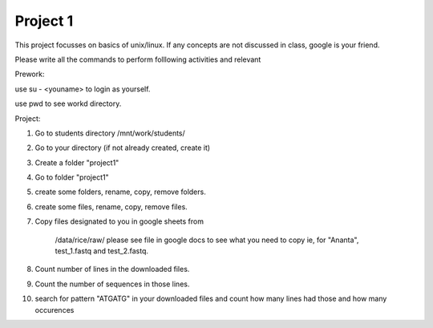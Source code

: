 #########################
Project 1
#########################

This project focusses on basics of unix/linux. If any concepts are not discussed in class, google is your friend. 

Please write all the commands to perform folllowing activities and relevant 

Prework:

use su - <youname> to login as yourself. 

use pwd to see workd directory. 


Project::

1. Go to students directory /mnt/work/students/

2. Go to your directory (if not already created, create it)

3. Create a folder "project1"

4. Go to folder "project1"

5. create some folders, rename, copy, remove folders. 

6. create some files, rename, copy, remove files.
 
7. Copy files designated to you in google sheets from 

	/data/rice/raw/
	please see file in google docs to see what you need to copy
	ie, for "Ananta", test_1.fastq and test_2.fastq. 

8. Count number of lines in the downloaded files. 	

9. Count the number of sequences in those lines.
 
10. search for pattern "ATGATG" in your downloaded files and count how many lines had those and how many occurences 



